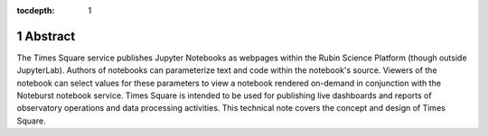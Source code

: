 :tocdepth: 1

.. Please do not modify tocdepth; will be fixed when a new Sphinx theme is shipped.

.. sectnum::

Abstract
========

The Times Square service publishes Jupyter Notebooks as webpages within the Rubin Science Platform (though outside JupyterLab).
Authors of notebooks can parameterize text and code within the notebook's source.
Viewers of the notebook can select values for these parameters to view a notebook rendered on-demand in conjunction with the Noteburst notebook service.
Times Square is intended to be used for publishing live dashboards and reports of observatory operations and data processing activities.
This technical note covers the concept and design of Times Square.

.. Add content here.
.. Do not include the document title (it's automatically added from metadata.yaml).

.. .. rubric:: References

.. Make in-text citations with: :cite:`bibkey`.

.. .. bibliography:: local.bib lsstbib/books.bib lsstbib/lsst.bib lsstbib/lsst-dm.bib lsstbib/refs.bib lsstbib/refs_ads.bib
..    :style: lsst_aa
